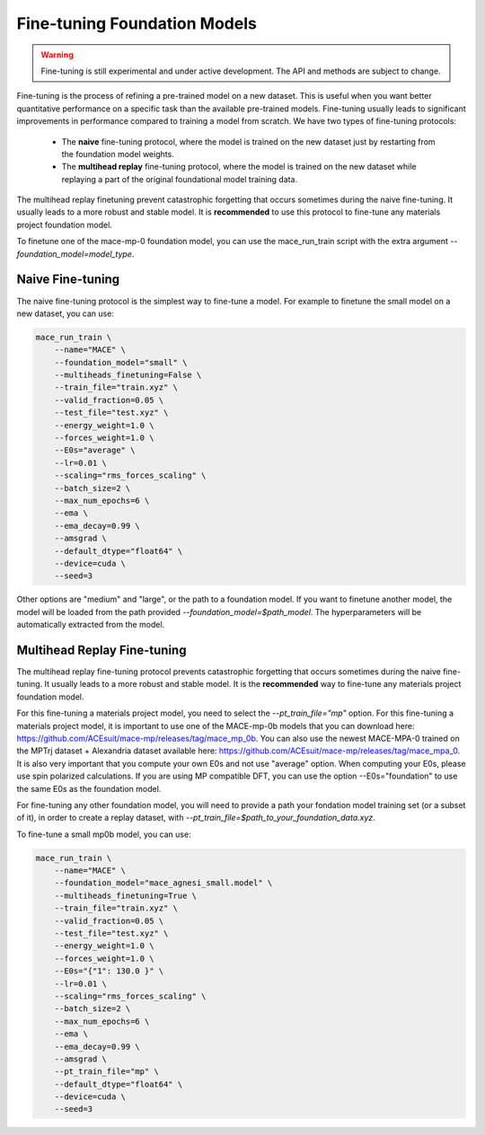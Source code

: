.. _finetuning:

****************************
Fine-tuning Foundation Models
****************************

.. warning::
    Fine-tuning is still experimental and under active development. The API and methods are subject to change.

Fine-tuning is the process of refining a pre-trained model on a new dataset.
This is useful when you want better quantitative performance on a specific task than the available pre-trained models.
Fine-tuning usually leads to significant improvements in performance compared to training a model from scratch.
We have two types of fine-tuning protocols:

 - The **naive** fine-tuning protocol, where the model is trained on the new dataset just by restarting from the foundation model weights.
 - The **multihead replay** fine-tuning protocol, where the model is trained on the new dataset while replaying a part of the original foundational model training data.

The multihead replay finetuning prevent catastrophic forgetting that occurs sometimes during the naive fine-tuning. 
It usually leads to a more robust and stable model. It is **recommended** to use this protocol to fine-tune any materials project foundation model.

To finetune one of the mace-mp-0 foundation model, you can use the mace_run_train script with the extra argument `--foundation_model=model_type`. 

#################
Naive Fine-tuning
#################

The naive fine-tuning protocol is the simplest way to fine-tune a model.
For example to finetune the small model on a new dataset, you can use:

.. code-block:: bash

    mace_run_train \
        --name="MACE" \
        --foundation_model="small" \
        --multiheads_finetuning=False \
        --train_file="train.xyz" \
        --valid_fraction=0.05 \
        --test_file="test.xyz" \
        --energy_weight=1.0 \
        --forces_weight=1.0 \
        --E0s="average" \
        --lr=0.01 \
        --scaling="rms_forces_scaling" \
        --batch_size=2 \
        --max_num_epochs=6 \
        --ema \
        --ema_decay=0.99 \
        --amsgrad \
        --default_dtype="float64" \
        --device=cuda \
        --seed=3 

Other options are "medium" and "large", or the path to a foundation model. 
If you want to finetune another model, the model will be loaded from the path provided `--foundation_model=$path_model`. The hyperparameters will be automatically extracted from the model.

############################
Multihead Replay Fine-tuning
############################

The multihead replay fine-tuning protocol prevents catastrophic forgetting that occurs sometimes during the naive fine-tuning.
It usually leads to a more robust and stable model. It is the **recommended** way to fine-tune any materials project foundation model.

For this fine-tuning a materials project model, you need to select the `--pt_train_file="mp"` option.
For this fine-tuning a materials project model, it is important to use one of the MACE-mp-0b models that you can download here: https://github.com/ACEsuit/mace-mp/releases/tag/mace_mp_0b.
You can also use the newest MACE-MPA-0 trained on the MPTrj dataset + Alexandria dataset available here: https://github.com/ACEsuit/mace-mp/releases/tag/mace_mpa_0.
It is also very important that you compute your own E0s and not use "average" option. When computing your E0s, please use spin polarized calculations.
If you are using MP compatible DFT, you can use the option --E0s="foundation" to use the same E0s as the foundation model.

For fine-tuning any other foundation model, you will need to provide a path your fondation model training set (or a subset of it), in order to create a replay dataset, with `--pt_train_file=$path_to_your_foundation_data.xyz`.

To fine-tune a small mp0b model, you can use:

.. code-block:: bash

    mace_run_train \
        --name="MACE" \
        --foundation_model="mace_agnesi_small.model" \
        --multiheads_finetuning=True \
        --train_file="train.xyz" \
        --valid_fraction=0.05 \
        --test_file="test.xyz" \
        --energy_weight=1.0 \
        --forces_weight=1.0 \
        --E0s="{"1": 130.0 }" \
        --lr=0.01 \
        --scaling="rms_forces_scaling" \
        --batch_size=2 \
        --max_num_epochs=6 \
        --ema \
        --ema_decay=0.99 \
        --amsgrad \
        --pt_train_file="mp" \
        --default_dtype="float64" \
        --device=cuda \
        --seed=3 